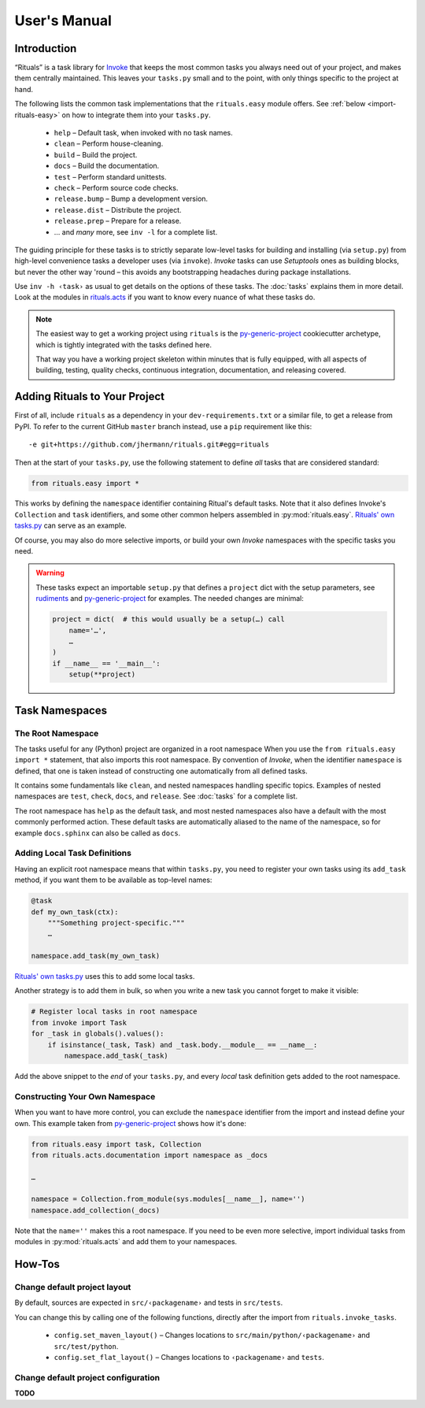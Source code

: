 ..  documentation: usage

    Copyright ⓒ  2015 Jürgen Hermann

    This program is free software; you can redistribute it and/or modify
    it under the terms of the GNU General Public License version 2 as
    published by the Free Software Foundation.

    This program is distributed in the hope that it will be useful,
    but WITHOUT ANY WARRANTY; without even the implied warranty of
    MERCHANTABILITY or FITNESS FOR A PARTICULAR PURPOSE.  See the
    GNU General Public License for more details.

    You should have received a copy of the GNU General Public License along
    with this program; if not, write to the Free Software Foundation, Inc.,
    51 Franklin Street, Fifth Floor, Boston, MA 02110-1301 USA.

    The full LICENSE file and source are available at
        https://github.com/jhermann/rituals
    ~~~~~~~~~~~~~~~~~~~~~~~~~~~~~~~~~~~~~~~~~~~~~~~~~~~~~~~~~~~~~~~~~~~~~~~~~~~

User's Manual
=============

-----------------------------------------------------------------------------
Introduction
-----------------------------------------------------------------------------

“Rituals” is a task library for `Invoke <http://www.pyinvoke.org/>`_
that keeps the most common tasks you always need out of your project,
and makes them centrally maintained. This leaves your ``tasks.py`` small
and to the point, with only things specific to the project at hand.

The following lists the common task implementations that the
``rituals.easy`` module offers. See :ref:`below <import-rituals-easy>`
on how to integrate them into your ``tasks.py``.

  * ``help`` – Default task, when invoked with no task names.
  * ``clean`` – Perform house-cleaning.
  * ``build`` – Build the project.
  * ``docs`` – Build the documentation.
  * ``test`` – Perform standard unittests.
  * ``check`` – Perform source code checks.
  * ``release.bump`` – Bump a development version.
  * ``release.dist`` – Distribute the project.
  * ``release.prep`` – Prepare for a release.
  * … and *many* more, see ``inv -l`` for a complete list.

The guiding principle for these tasks is to strictly separate low-level
tasks for building and installing (via ``setup.py``) from high-level
convenience tasks a developer uses (via ``invoke``). *Invoke* tasks can
use *Setuptools* ones as building blocks, but never the other way 'round –
this avoids any bootstrapping headaches during package installations.

Use ``inv -h ‹task›`` as usual to get details on the options of these
tasks.
The :doc:`tasks` explains them in more detail.
Look at the modules in
`rituals.acts <https://github.com/jhermann/rituals/blob/master/src/rituals/acts>`__
if you want to know every nuance of what these tasks do.

.. note::

    .. image:: _static/img/py-generic-project-logo.png
       :align: left

    The easiest way to get a working project using ``rituals`` is the
    `py-generic-project <https://github.com/Springerle/py-generic-project>`__
    cookiecutter archetype, which is tightly integrated with the tasks
    defined here.

    That way you have a working project skeleton
    within minutes that is fully equipped, with all aspects of building,
    testing, quality checks, continuous integration, documentation, and
    releasing covered.


.. _import-rituals-easy:

-----------------------------------------------------------------------------
Adding Rituals to Your Project
-----------------------------------------------------------------------------

First of all, include ``rituals`` as a dependency in your ``dev-requirements.txt``
or a similar file, to get a release from PyPI.
To refer to the current GitHub ``master`` branch instead, use a ``pip``
requirement like this::

    -e git+https://github.com/jhermann/rituals.git#egg=rituals

Then at the start of your ``tasks.py``, use the following statement to define
*all* tasks that are considered standard:

.. code:: py

    from rituals.easy import *

This works by defining the ``namespace`` identifier containing Ritual's default tasks.
Note that it also defines Invoke's ``Collection`` and ``task`` identifiers,
and some other common helpers assembled in :py:mod:`rituals.easy`.
`Rituals' own tasks.py`_ can serve as an example.

Of course, you may also do more selective imports, or build your own
*Invoke* namespaces with the specific tasks you need.

.. warning::

    These tasks expect an importable ``setup.py`` that defines
    a ``project`` dict with the setup parameters, see
    `rudiments <https://github.com/jhermann/rudiments>`_ and
    `py-generic-project <https://github.com/Springerle/py-generic-project>`_
    for examples. The needed changes are minimal:

    .. code:: py

        project = dict(  # this would usually be a setup(…) call
            name='…',
            …
        )
        if __name__ == '__main__':
            setup(**project)


.. _task-namespaces:

-----------------------------------------------------------------------------
Task Namespaces
-----------------------------------------------------------------------------

The Root Namespace
^^^^^^^^^^^^^^^^^^

The tasks useful for any (Python) project are organized in a root namespace
When you use the ``from rituals.easy import *`` statement, that also imports
this root namespace. By convention of *Invoke*, when the identifier ``namespace``
is defined, that one is taken instead of constructing one automatically from
all defined tasks.

It contains some fundamentals like ``clean``, and nested namespaces handling
specific topics. Examples of nested namespaces are ``test``, ``check``,
``docs``, and ``release``. See :doc:`tasks` for a complete list.

The root namespace has ``help`` as the default task, and
most nested namespaces also have a default with the most commonly performed
action. These default tasks are automatically aliased to the name of the
namespace, so for example ``docs.sphinx`` can also be called as ``docs``.


Adding Local Task Definitions
^^^^^^^^^^^^^^^^^^^^^^^^^^^^^

Having an explicit root namespace
means that within ``tasks.py``, you need to register your own tasks
using its ``add_task`` method, if you want them to be
available as top-level names:

.. code:: py

    @task
    def my_own_task(ctx):
        """Something project-specific."""
        …

    namespace.add_task(my_own_task)

`Rituals' own tasks.py`_ uses this to add some local tasks.

Another strategy is to add them in bulk,
so when you write a new task you cannot forget to make it visible:

.. code:: py

    # Register local tasks in root namespace
    from invoke import Task
    for _task in globals().values():
        if isinstance(_task, Task) and _task.body.__module__ == __name__:
            namespace.add_task(_task)

Add the above snippet to the *end* of your ``tasks.py``,
and every *local* task definition gets added to the root namespace.


Constructing Your Own Namespace
^^^^^^^^^^^^^^^^^^^^^^^^^^^^^^^

When you want to have more control, you can exclude the ``namespace``
identifier from the import and instead define your own.
This example taken from
`py-generic-project <https://github.com/Springerle/py-generic-project/blob/master/tasks.py>`_
shows how it's done:

.. code:: py

    from rituals.easy import task, Collection
    from rituals.acts.documentation import namespace as _docs

    …

    namespace = Collection.from_module(sys.modules[__name__], name='')
    namespace.add_collection(_docs)

Note that the ``name=''`` makes this a root namespace.
If you need to be even more selective, import individual tasks from modules
in :py:mod:`rituals.acts` and add them to your namespaces.


-----------------------------------------------------------------------------
How-Tos
-----------------------------------------------------------------------------

Change default project layout
^^^^^^^^^^^^^^^^^^^^^^^^^^^^^

By default, sources are expected in ``src/‹packagename›`` and tests in
``src/tests``.

You can change this by calling one of the following functions, directly
after the import from ``rituals.invoke_tasks``.

  * ``config.set_maven_layout()`` – Changes locations to
    ``src/main/python/‹packagename›`` and ``src/test/python``.
  * ``config.set_flat_layout()`` – Changes locations to ``‹packagename›``
    and ``tests``.


Change default project configuration
^^^^^^^^^^^^^^^^^^^^^^^^^^^^^^^^^^^^

**TODO**




.. _`Rituals' own tasks.py`: https://github.com/jhermann/rituals/blob/master/tasks.py#L3
